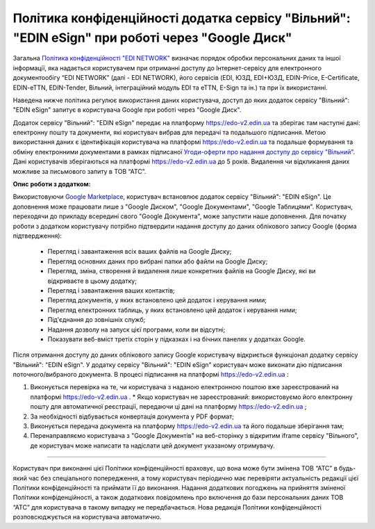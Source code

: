 Політика конфіденційності додатка сервісу "Вільний": "EDIN eSign" при роботі через "Google Диск"
#######################################################################################################

Загальна `Політика конфіденційності "EDI NETWORK" <https://wiki.edi-n.com/uk/latest/Legal_info/Politic.html>`__ визначає порядок обробки персональних даних та іншої інформації, яка надається користувачем при отриманні доступу до Інтернет-сервісу для електронного документообігу “EDI NETWORK” (далі - EDI NETWORK), його сервісів (EDI, ЮЗД, EDI+ЮЗД, EDIN-Price, E-Certificate, EDIN-eTTN, EDIN-Tender, Вільний, інтеграційний модуль EDI та eTTN, E-Sign та ін.) та при їх використанні.

Наведена нижче політика регулює використання даних користувача, доступ до яких додаток сервісу "Вільний": "EDIN eSign" запитує в користувача Google при роботі через "Google Диск".

Додаток сервісу "Вільний": "EDIN eSign" передає на платформу https://edo-v2.edin.ua та зберігає там наступні дані: електронну пошту та документи, які користувач вибрав для передачі та подальшого підписання. Метою використання даних є ідентифікація користувача на платформі https://edo-v2.edin.ua та подальше формування та обміну електронними документами в рамках підписаної `Угоди-оферти про надання доступу до сервісу "Вільний" <https://wiki.edi-n.com/uk/latest/Legal_info/Politic.html>`__. Дані користувачів зберігаються на платформі https://edo-v2.edin.ua до 5 років. Видалення чи відкликання даних можливе за письмового запиту в ТОВ “АТС”.

**Опис роботи з додатком:**

Використовуючи `Google Marketplace <https://workspace.google.com/marketplace>`__, користувач встановлює додаток сервісу "Вільний": "EDIN eSign". Це доповнення може працювати лише з "Google Диском", "Google Документами", "Google Таблицями". Користувач, переходячи до прикладу всередині свого "Google Документа", може запустити наше доповнення. Для початку роботи з додатком користувачу потрібно підтвердити надання доступу до даних облікового запису Google (форма підтвердження):

   * Перегляд і завантаження всіх ваших файлів на Google Диску;
   * Перегляд основних даних про вибрані папки або файли на Google Диску;
   * Перегляд, зміна, створення й видалення лише конкретних файлів на Google Диску, які ви відкриваєте в цьому додатку;
   * Перегляд і завантаження ваших контактів;
   * Перегляд документів, у яких встановлено цей додаток і керування ними;
   * Перегляд електронних таблиць, у яких встановлено цей додаток і керування ними;
   * Під'єднання до зовнішніх служб;
   * Надання дозволу на запуск цієї програми, коли ви відсутні;
   * Показувати веб-вміст третіх сторін у підказках і на бічних панелях у додатках Google.

Після отримання доступу до даних облікового запису Google користувачу відкриється функціонал додатку сервісу "Вільний": "EDIN eSign". У додатку сервісу "Вільний": "EDIN eSign" користувач може виконати дію підписання поточного/вибраного документа. В процесі підписання на платформі https://edo-v2.edin.ua :

1. Виконується перевірка на те, чи користувача з наданою електронною поштою вже зареєстрований на платформі https://edo-v2.edin.ua .
   * Якщо користувач не зареєстрований: використовуємо його електронну пошту для автоматичної реєстрації, передаючи ці дані на платформу https://edo-v2.edin.ua ;
2. За необхідності відбувається конвертація документа у PDF формат;
3. Виконується передача документа на платформу https://edo-v2.edin.ua та його подальше зберігання там;
4. Перенаправляємо користувача з "Google Документів" на веб-сторінку з відкритим iframe сервісу "Вільного", де користувач може написати та надіслати цей документ указаному отримувачу.

--------------------------------------------------

Користувач при виконанні цієї Політики конфіденційності враховує, що вона може бути змінена ТОВ “АТС” в будь-який час без спеціального попередження, а тому користувач періодично має перевіряти актуальність редакції цієї Політики конфіденційності та приймати її до виконання. Надання додаткових погоджень на прийняття зміненої Політики конфіденційності, а також додаткових повідомлень про включення до бази персональних даних ТОВ “АТС” для користувача в такому випадку не передбачається. Нова редакція Політики конфіденційності розповсюджується на користувача автоматично.

